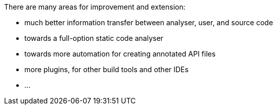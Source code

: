 

There are many areas for improvement and extension:

* much better information transfer between analyser, user, and source code
* towards a full-option static code analyser
* towards more automation for creating annotated API files
* more plugins, for other build tools and other IDEs
* ...
